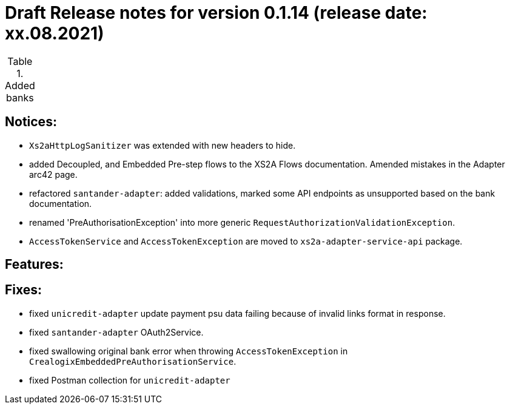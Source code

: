 = Draft Release notes for version 0.1.14 (release date: xx.08.2021)

.Added banks
|===
|===

== Notices:
- `Xs2aHttpLogSanitizer` was extended with new headers to hide.
- added Decoupled, and Embedded Pre-step flows to the XS2A Flows documentation. Amended mistakes in the Adapter arc42 page.
- refactored `santander-adapter`: added validations, marked some API endpoints as unsupported based on the bank documentation.
- renamed 'PreAuthorisationException' into more generic `RequestAuthorizationValidationException`.
- `AccessTokenService` and `AccessTokenException` are moved to `xs2a-adapter-service-api` package.

== Features:

== Fixes:
- fixed `unicredit-adapter` update payment psu data failing because of invalid links format in response.
- fixed `santander-adapter` OAuth2Service.
- fixed swallowing original bank error when throwing `AccessTokenException` in `CrealogixEmbeddedPreAuthorisationService`.
- fixed Postman collection for `unicredit-adapter`